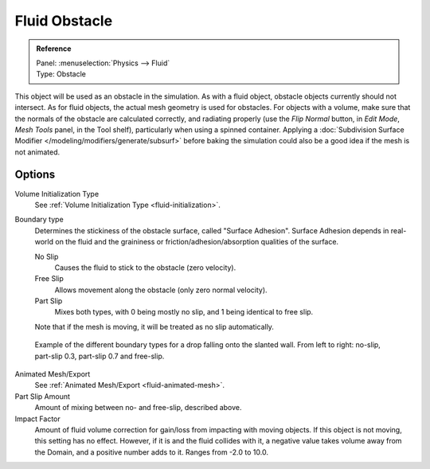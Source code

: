 ..    TODO/Review: {{review}}.

.. _bpy.types.ObstacleFluidSettings:

**************
Fluid Obstacle
**************

.. admonition:: Reference
   :class: refbox

   | Panel:    :menuselection:`Physics --> Fluid`
   | Type:     Obstacle

This object will be used as an obstacle in the simulation. As with a fluid object,
obstacle objects currently should not intersect. As for fluid objects,
the actual mesh geometry is used for obstacles. For objects with a volume,
make sure that the normals of the obstacle are calculated correctly,
and radiating properly (use the *Flip Normal* button, in *Edit Mode*,
*Mesh Tools* panel, in the Tool shelf), particularly when using a spinned container.
Applying a :doc:`Subdivision Surface Modifier </modeling/modifiers/generate/subsurf>`
before baking the simulation could also be a good idea if the mesh is not animated.


Options
=======

Volume Initialization Type
   See :ref:`Volume Initialization Type <fluid-initialization>`.

Boundary type
   Determines the stickiness of the obstacle surface, called "Surface Adhesion".
   Surface Adhesion depends in real-world on the fluid and the graininess or
   friction/adhesion/absorption qualities of the surface.

   No Slip
      Causes the fluid to stick to the obstacle (zero velocity).
   Free Slip
      Allows movement along the obstacle (only zero normal velocity).
   Part Slip
      Mixes both types, with 0 being mostly no slip, and 1 being identical to free slip.

   Note that if the mesh is moving, it will be treated as no slip automatically.

.. figure:: /images/physics_fluid_types_obstacle_bndtcomp.jpg

   Example of the different boundary types for a drop falling onto the slanted wall.
   From left to right: no-slip, part-slip 0.3, part-slip 0.7 and free-slip.

Animated Mesh/Export
   See :ref:`Animated Mesh/Export <fluid-animated-mesh>`.

Part Slip Amount
   Amount of mixing between no- and free-slip, described above.

Impact Factor
   Amount of fluid volume correction for gain/loss from impacting with moving objects.
   If this object is not moving, this setting has no effect.
   However, if it is and the fluid collides with it, a negative value takes volume away from the Domain,
   and a positive number adds to it. Ranges from -2.0 to 10.0.
